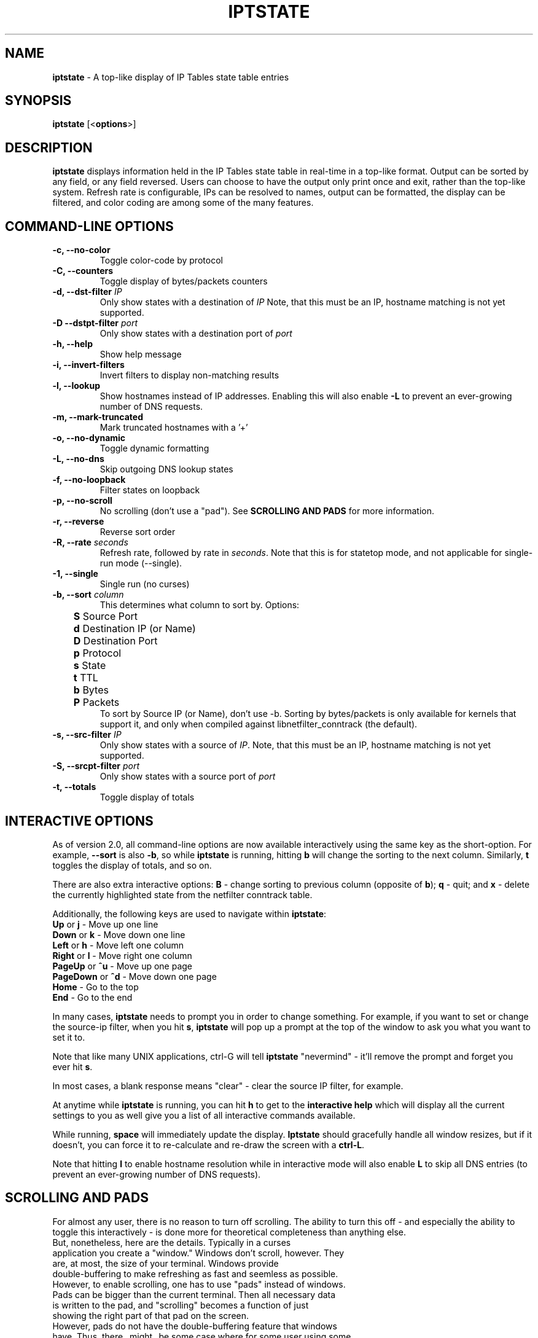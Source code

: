 .\" Process this file with
.\" groff -man -Tascii iptstate.8
.\"
.TH IPTSTATE 8 "JUNE 2012" "" ""
.\"
.\" Man page written by Phil Dibowitz <phil AT ipom DOT com>
.\"
.\" IPTState is copyright by Phil Dibowitz. Please see the README and LICENSE.
.\"
.SH NAME 
.B iptstate
\- A top-like display of IP Tables state table entries

.SH SYNOPSIS
.B iptstate 
.RB [< options >]

.SH DESCRIPTION
.B iptstate
displays information held in the IP Tables state table in real-time in a top-like format.
Output can be sorted by any field, or any field reversed. Users can choose to have the output only print once and exit, rather than the top-like system. Refresh rate is configurable, IPs can be resolved to names, output can be formatted, the display can be filtered, and color coding are among some of the many features.

.SH COMMAND\-LINE OPTIONS
.TP
.B -c, --no-color
Toggle color-code by protocol
.TP
.B -C, --counters
Toggle display of bytes/packets counters
.TP
.B -d, --dst-filter \fIIP\fP
Only show states with a destination of \fIIP\fP
Note, that this must be an IP, hostname matching is not yet supported.
.TP
.B -D --dstpt-filter \fIport\fP
Only show states with a destination port of \fIport\fP
.TP
.B -h, --help
Show help message
.TP
.B -i, --invert-filters
Invert filters to display non-matching results
.TP
.B -l, --lookup
Show hostnames instead of IP addresses. Enabling this will also enable \fB-L\fP to prevent an ever-growing number of DNS requests.
.TP
.B -m, --mark-truncated
Mark truncated hostnames with a '+'
.TP
.B -o, --no-dynamic
Toggle dynamic formatting
.TP
.B -L, --no-dns
Skip outgoing DNS lookup states
.TP
.B -f, --no-loopback
Filter states on loopback
.TP
.B -p, --no-scroll
No scrolling (don't use a "pad"). See \fBSCROLLING AND PADS\fP for more information.
.TP
.B -r, --reverse
Reverse sort order
.TP
.B -R, --rate \fIseconds\fP
Refresh rate, followed by rate in \fIseconds\fP. Note that this is for statetop mode, and not applicable for single-run mode (\-\-single).
.TP
.B -1, --single
Single run (no curses)
.TP
.B -b, --sort \fIcolumn\fP
This determines what column to sort by. Options:
.br
.B "	S"
Source Port
.br
.B "	d"
Destination IP (or Name)
.br
.B "	D"
Destination Port
.br
.B "	p"
Protocol
.br
.B "	s"
State
.br
.B "	t"
TTL
.br
.B "	b"
Bytes
.br
.B "	P"
Packets
.br
To sort by Source IP (or Name), don't use \-b. Sorting by bytes/packets is only available for kernels that support it, and only when compiled against libnetfilter_conntrack (the default).
.TP
.B -s, --src-filter \fIIP\fP
Only show states with a source of \fIIP\fP. Note, that this must be an IP, hostname matching is not yet supported.
.TP
.B -S, --srcpt-filter \fIport\fP
Only show states with a source port of \fIport\fP
.TP
.B -t, --totals
Toggle display of totals

.SH INTERACTIVE OPTIONS
As of version 2.0, all command-line options are now available interactively using the same key as the short-option. For example, \fB--sort\fP is also \fB-b\fP, so while \fBiptstate\fP is running, hitting \fBb\fP will change the sorting to the next column. Similarly, \fBt\fP toggles the display of totals, and so on.
.PP
There are also extra interactive options: \fBB\fP - change sorting to previous column (opposite of \fBb\fP); \fBq\fP - quit; and \fBx\fP - delete the currently highlighted state from the netfilter conntrack table.
.PP
Additionally, the following keys are used to navigate within \fBiptstate\fP:
.TP
\fBUp\fP or \fBj\fP - Move up one line
.TP
\fBDown\fP or \fBk\fP - Move down one line
.TP
\fBLeft\fP or \fBh\fP - Move left one column
.TP
\fBRight\fP or \fBl\fP - Move right one column
.TP
\fBPageUp\fP or \fB^u\fP - Move up one page
.TP
\fBPageDown\fP or \fB^d\fP - Move down one page
.TP
\fBHome\fP - Go to the top
.TP
\fBEnd\fP - Go to the end
.PP
In many cases, \fBiptstate\fP needs to prompt you in order to change something. For example, if you want to set or change the source-ip filter, when you hit \fBs\fP, \fBiptstate\fP will pop up a prompt at the top of the window to ask you what you want to set it to.
.PP
Note that like many UNIX applications, ctrl-G will tell \fBiptstate\fP "nevermind" - it'll remove the prompt and forget you ever hit \fBs\fP.
.PP
In most cases, a blank response means "clear" - clear the source IP filter, for example.
.PP
At anytime while \fBiptstate\fP is running, you can hit \fBh\fP to get to the \fBinteractive help\fP which will display all the current settings to you as well give you a list of all interactive commands available.
.PP
While running, \fBspace\fP will immediately update the display. \fBIptstate\fP should gracefully handle all window resizes, but if it doesn't, you can force it to re-calculate and re-draw the screen with a \fBctrl-L\fP.
.PP
Note that hitting \fBl\fP to enable hostname resolution while in interactive mode will also enable \fBL\fP to skip all DNS entries (to prevent an ever-growing number of DNS requests).

.SH SCROLLING AND PADS
For almost any user, there is no reason to turn off scrolling. The ability to turn this off - and especially the ability to toggle this interactively - is done more for theoretical completeness than anything else.
.TP
But, nonetheless, here are the details. Typically in a curses application you create a "window." Windows don't scroll, however. They are, at most, the size of your terminal. Windows provide double-buffering to make refreshing as fast and seemless as possible. However, to enable scrolling, one has to use "pads" instead of windows. Pads can be bigger than the current terminal. Then all necessary data is written to the pad, and "scrolling" becomes a function of just showing the right part of that pad on the screen.
.TP
However, pads do not have the double-buffering feature that windows have. Thus, there _might_ be some case where for some user using some very strange machine, having scrolling enabled could cause poor refreshing. Given the nature of the way \fBiptstate\fP uses the screen though, I find this highly unlikely. In addition, the scrolling method uses a little more memory. However, \fBiptstate\fP is not a memory intensive application, so this shouldn't be a problem even on low-memory systems.
.TP
Nonetheless, if this does negatively affect you, the option to turn it off is there.

.SH EXIT STATUS
Anything other than 0 indicates and error. A list of current exit statuses are below:
.TP
.B 0
Success
.TP
.B 1
Bad command-line arguments
.TP
.B 2
Error communicating with the netfilter subsystem.
.TP
.B 3
Terminal too narrow

.SH BUGS
We don't support filtering on resolved names, and we don't support filtering on networks. IPv6 support is new and the dynamic formatting doesn't yet always handle IPv6 addresses as well as it should.

.SH BUG REPORTS
All bugs should be reported to Phil Dibowitz <phil AT ipom DOT com>. Please see the \fBREADME\fR and \fBBUGS\fR for more information on bug reports. Please read the \fBWISHLIST\fR before sending in features you hope to see.  

.SH NOTES
\fBiptstate\fP does a lot of work to try to fit everything on the screen in an easy-to-read way. However, in some cases, hostnames may need to be truncated (in lookup mode). Similarly, IPv6 addresses may need to be truncated. The truncation of names happens from the right for source because you most likely know your own domain name, and from the left for destination because knowing your users are connection to "mail.a." doesn't help much. However, for addresses, this is reversed.
.PP
\fBiptstate\fP does not automatically handle window-resizes while in the \fBinteractive help\fP screen. If you do resize while in this window, you should return to the main window, hit \fBctrl-L\fP to re-calculate and re-draw the screen, and then, if you choose, return to the \fBinteractive help\fP.
.PP
\fBiptstate\fP currently uses libnetfilter_conntrack to access the netfilter connection state table. However, older versions read out of /proc/net/ip_conntrack, and the current version can still be compiled to do this. This deprecated method can be racy on SMP systems, and can hurt performance on very heavily loaded firewalls. This deprecated method should be avoided - support will be removed in future versions.

.SH SEE ALSO
.BR iptables (8)
.PP

.SH AUTHOR
\fBiptstate\fP was written by Phil Dibowitz <phil AT ipom DOT com>
.br
http://www.phildev.net/iptstate/
